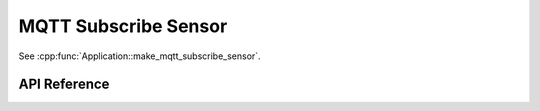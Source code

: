MQTT Subscribe Sensor
=====================

.. cpp:namespace:: nullptr

See :cpp:func:`Application::make_mqtt_subscribe_sensor`.

API Reference
-------------

.. cpp:namespace:: nullptr

.. doxygenclass:: sensor::MQTTSubscribeSensor
    :members:
    :protected-members:
    :undoc-members:
